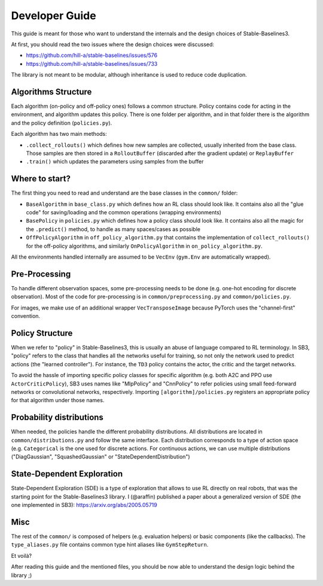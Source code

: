.. _developer:

================
Developer Guide
================

This guide is meant for those who want to understand the internals and the design choices of Stable-Baselines3.


At first, you should read the two issues where the design choices were discussed:

- https://github.com/hill-a/stable-baselines/issues/576
- https://github.com/hill-a/stable-baselines/issues/733


The library is not meant to be modular, although inheritance is used to reduce code duplication.


Algorithms Structure
====================


Each algorithm (on-policy and off-policy ones) follows a common structure.
Policy contains code for acting in the environment, and algorithm updates this policy.
There is one folder per algorithm, and in that folder there is the algorithm and the policy definition (``policies.py``).

Each algorithm has two main methods:

- ``.collect_rollouts()`` which defines how new samples are collected, usually inherited from the base class. Those samples are then stored in a ``RolloutBuffer`` (discarded after the gradient update) or ``ReplayBuffer``

- ``.train()`` which updates the parameters using samples from the buffer


Where to start?
===============

The first thing you need to read and understand are the base classes in the ``common/`` folder:

- ``BaseAlgorithm`` in ``base_class.py`` which defines how an RL class should look like.
  It contains also all the "glue code" for saving/loading and the common operations (wrapping environments)

- ``BasePolicy`` in ``policies.py`` which defines how a policy class should look like.
  It contains also all the magic for the ``.predict()`` method, to handle as many spaces/cases as possible

- ``OffPolicyAlgorithm`` in ``off_policy_algorithm.py`` that contains the implementation of ``collect_rollouts()`` for the off-policy algorithms,
  and similarly ``OnPolicyAlgorithm`` in ``on_policy_algorithm.py``.


All the environments handled internally are assumed to be ``VecEnv`` (``gym.Env`` are automatically wrapped).


Pre-Processing
==============

To handle different observation spaces, some pre-processing needs to be done (e.g. one-hot encoding for discrete observation).
Most of the code for pre-processing is in ``common/preprocessing.py`` and ``common/policies.py``.

For images, we make use of an additional wrapper ``VecTransposeImage`` because PyTorch uses the "channel-first" convention.


Policy Structure
================

When we refer to "policy" in Stable-Baselines3, this is usually an abuse of language compared to RL terminology.
In SB3, "policy" refers to the class that handles all the networks useful for training,
so not only the network used to predict actions (the "learned controller").
For instance, the ``TD3`` policy contains the actor, the critic and the target networks.

To avoid the hassle of importing specific policy classes for specific algorithm (e.g. both A2C and PPO use ``ActorCriticPolicy``),
SB3 uses names like "MlpPolicy" and "CnnPolicy" to refer policies using small feed-forward networks or convolutional networks,
respectively. Importing ``[algorithm]/policies.py`` registers an appropriate policy for that algorithm under those names.

Probability distributions
=========================

When needed, the policies handle the different probability distributions.
All distributions are located in ``common/distributions.py`` and follow the same interface.
Each distribution corresponds to a type of action space (e.g. ``Categorical`` is the one used for discrete actions.
For continuous actions, we can use multiple distributions ("DiagGaussian", "SquashedGaussian" or "StateDependentDistribution")

State-Dependent Exploration
===========================

State-Dependent Exploration (SDE) is a type of exploration that allows to use RL directly on real robots,
that was the starting point for the Stable-Baselines3 library.
I (@araffin) published a paper about a generalized version of SDE (the one implemented in SB3): https://arxiv.org/abs/2005.05719

Misc
====

The rest of the ``common/`` is composed of helpers (e.g. evaluation helpers) or basic components (like the callbacks).
The ``type_aliases.py`` file contains common type hint aliases like ``GymStepReturn``.

Et voilà?

After reading this guide and the mentioned files, you should be now able to understand the design logic behind the library ;)
